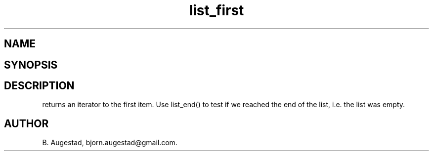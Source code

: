 .TH list_first 3
.SH NAME
.Nm list_first() 
.Nd Return an iterator to the first node in a list.
.SH SYNOPSIS
.Fd #include <meta_list.h>
.Fo "list_iterator list_first"
.Fa "list lst"
.Fc
.SH DESCRIPTION
.Nm
returns an iterator to the first item. Use list_end() to test if we reached the end 
of the list, i.e. the list was empty.
.SH AUTHOR
B. Augestad, bjorn.augestad@gmail.com.
